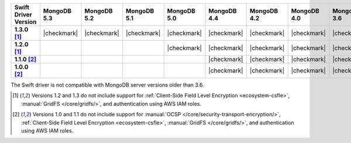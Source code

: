 .. list-table::
   :header-rows: 1
   :stub-columns: 1
   :class: compatibility-large

   * - Swift Driver Version
     - MongoDB 5.3
     - MongoDB 5.2
     - MongoDB 5.1
     - MongoDB 5.0
     - MongoDB 4.4
     - MongoDB 4.2
     - MongoDB 4.0
     - MongoDB 3.6

   * - 1.3.0 [#1.2-1.3-limitations]_
     - |checkmark|
     - |checkmark|
     - |checkmark|
     - |checkmark|
     - |checkmark|
     - |checkmark|
     - |checkmark|
     - |checkmark|

   * - 1.2.0 [#1.2-1.3-limitations]_
     -
     -
     -
     - |checkmark|
     - |checkmark|
     - |checkmark|
     - |checkmark|
     - |checkmark|

   * - 1.1.0 [#1.0-1.1-limitations]_
     -
     -
     -
     -
     - |checkmark|
     - |checkmark|
     - |checkmark|
     - |checkmark|

   * - 1.0.0 [#1.0-1.1-limitations]_
     -
     -
     -
     -
     - |checkmark|
     - |checkmark|
     - |checkmark|
     - |checkmark|

The Swift driver is not compatible with MongoDB server versions older than 3.6.

.. [#1.2-1.3-limitations] Versions 1.2 and 1.3 do not include support for
   :ref:`Client-Side Field Level Encryption <ecosystem-csfle>`,
   :manual:`GridFS </core/gridfs/>`, and authentication using AWS IAM roles.

.. [#1.0-1.1-limitations] Versions 1.0 and 1.1 do not include support for
   :manual:`OCSP </core/security-transport-encryption/>`,
   :ref:`Client-Side Field Level Encryption <ecosystem-csfle>`,
   :manual:`GridFS </core/gridfs/>`, and authentication using AWS IAM roles.
